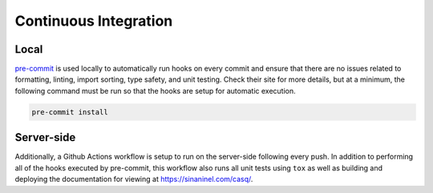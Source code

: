 .. _ci:

################################################################################
Continuous Integration
################################################################################

Local
================================================================================

`pre-commit <https://pre-commit.com/>`_ is used locally to automatically run hooks on every commit and ensure that there are no issues related to formatting, linting, import sorting, type safety, and unit testing. Check their site for more details, but at a minimum, the following command must be run so that the hooks are setup for automatic execution.

.. code-block::

    pre-commit install

Server-side
================================================================================

Additionally, a Github Actions workflow is setup to run on the server-side following every push. In addition to performing all of the hooks executed by pre-commit, this workflow also runs all unit tests using ``tox`` as well as building and deploying the documentation for viewing at https://sinaninel.com/casq/.
